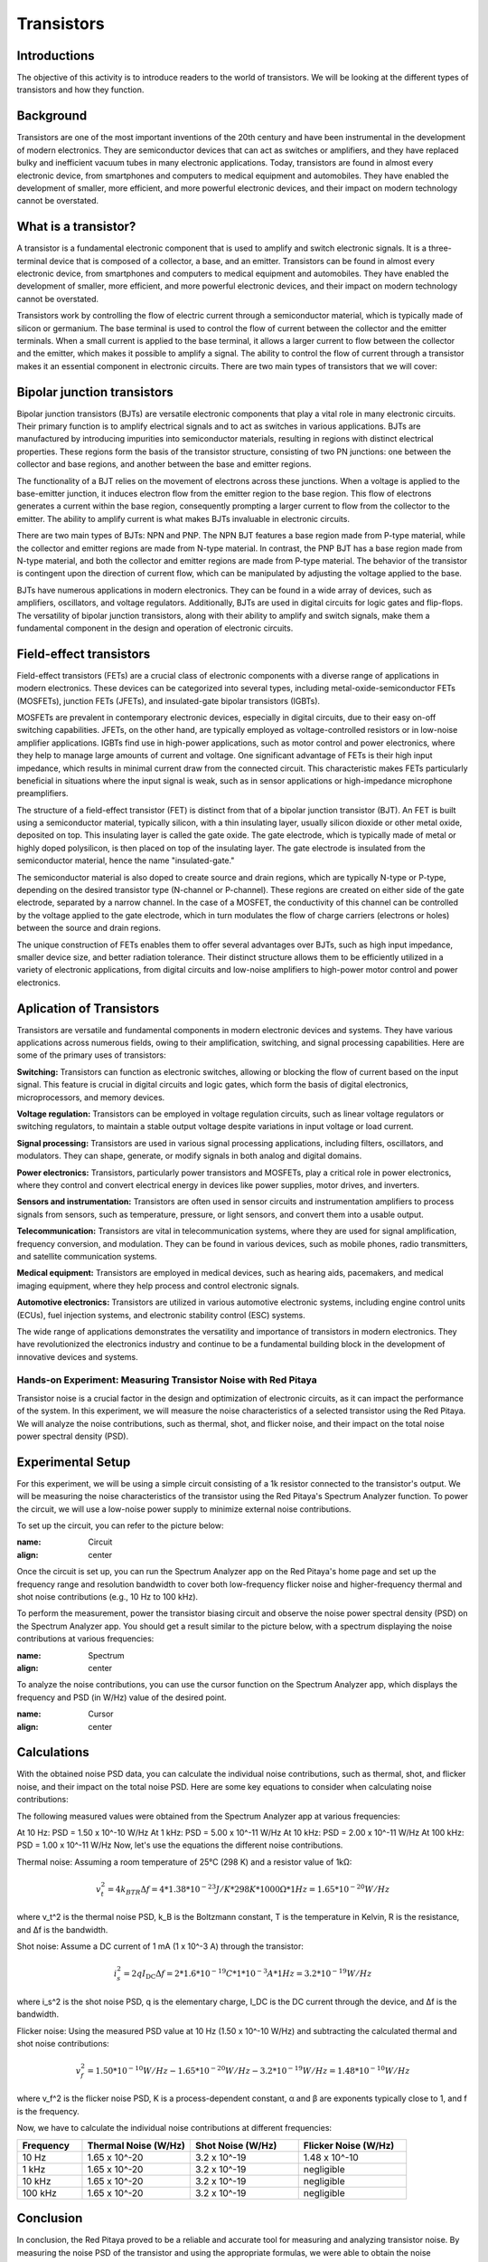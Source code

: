 ==========================
Transistors
==========================

Introductions
-------------------------
The objective of this activity is to introduce readers to the world of transistors. We will be looking at the different types of transistors and how they function.


Background
------------------------
Transistors are one of the most important inventions of the 20th century and have been instrumental in the development of modern electronics. They are semiconductor devices that can act as switches or amplifiers, and they have replaced bulky and inefficient vacuum tubes in many electronic applications. Today, transistors are found in almost every electronic device, from smartphones and computers to medical equipment and automobiles. They have enabled the development of smaller, more efficient, and more powerful electronic devices, and their impact on modern technology cannot be overstated.


What is a transistor?
----------------------
A transistor is a fundamental electronic component that is used to amplify and switch electronic signals. It is a three-terminal device that is composed of a collector, a base, and an emitter. Transistors can be found in almost every electronic device, from smartphones and computers to medical equipment and automobiles. They have enabled the development of smaller, more efficient, and more powerful electronic devices, and their impact on modern technology cannot be overstated.

.. image:: img/14.1jpg
        :name: Transistors
        :align: center

Transistors work by controlling the flow of electric current through a semiconductor material, which is typically made of silicon or germanium. The base terminal is used to control the flow of current between the collector and the emitter terminals. When a small current is applied to the base terminal, it allows a larger current to flow between the collector and the emitter, which makes it possible to amplify a signal. The ability to control the flow of current through a transistor makes it an essential component in electronic circuits. There are two main types of transistors that we will cover:

Bipolar junction transistors
---------------------
Bipolar junction transistors (BJTs) are versatile electronic components that play a vital role in many electronic circuits. Their primary function is to amplify electrical signals and to act as switches in various applications. BJTs are manufactured by introducing impurities into semiconductor materials, resulting in regions with distinct electrical properties. These regions form the basis of the transistor structure, consisting of two PN junctions: one between the collector and base regions, and another between the base and emitter regions.

.. image:: img/14.2jpg
        :name: NPN/PNP
        :align: center

The functionality of a BJT relies on the movement of electrons across these junctions. When a voltage is applied to the base-emitter junction, it induces electron flow from the emitter region to the base region. This flow of electrons generates a current within the base region, consequently prompting a larger current to flow from the collector to the emitter. The ability to amplify current is what makes BJTs invaluable in electronic circuits.

There are two main types of BJTs: NPN and PNP. The NPN BJT features a base region made from P-type material, while the collector and emitter regions are made from N-type material. In contrast, the PNP BJT has a base region made from N-type material, and both the collector and emitter regions are made from P-type material. The behavior of the transistor is contingent upon the direction of current flow, which can be manipulated by adjusting the voltage applied to the base.

.. image:: img/14.3.jpg
        :name: BJT
        :align: center

BJTs have numerous applications in modern electronics. They can be found in a wide array of devices, such as amplifiers, oscillators, and voltage regulators. Additionally, BJTs are used in digital circuits for logic gates and flip-flops. The versatility of bipolar junction transistors, along with their ability to amplify and switch signals, make them a fundamental component in the design and operation of electronic circuits.


Field-effect transistors
---------------
Field-effect transistors (FETs) are a crucial class of electronic components with a diverse range of applications in modern electronics. These devices can be categorized into several types, including metal-oxide-semiconductor FETs (MOSFETs), junction FETs (JFETs), and insulated-gate bipolar transistors (IGBTs).

.. image:: img/14.4.png
        :name: JFET/MOS
        :align: center

MOSFETs are prevalent in contemporary electronic devices, especially in digital circuits, due to their easy on-off switching capabilities. JFETs, on the other hand, are typically employed as voltage-controlled resistors or in low-noise amplifier applications. IGBTs find use in high-power applications, such as motor control and power electronics, where they help to manage large amounts of current and voltage. One significant advantage of FETs is their high input impedance, which results in minimal current draw from the connected circuit. This characteristic makes FETs particularly beneficial in situations where the input signal is weak, such as in sensor applications or high-impedance microphone preamplifiers.

The structure of a field-effect transistor (FET) is distinct from that of a bipolar junction transistor (BJT). An FET is built using a semiconductor material, typically silicon, with a thin insulating layer, usually silicon dioxide or other metal oxide, deposited on top. This insulating layer is called the gate oxide. The gate electrode, which is typically made of metal or highly doped polysilicon, is then placed on top of the insulating layer. The gate electrode is insulated from the semiconductor material, hence the name "insulated-gate."

.. image:: img/14.5.jpg
        :name: FET
        :align: center

The semiconductor material is also doped to create source and drain regions, which are typically N-type or P-type, depending on the desired transistor type (N-channel or P-channel). These regions are created on either side of the gate electrode, separated by a narrow channel. In the case of a MOSFET, the conductivity of this channel can be controlled by the voltage applied to the gate electrode, which in turn modulates the flow of charge carriers (electrons or holes) between the source and drain regions.

The unique construction of FETs enables them to offer several advantages over BJTs, such as high input impedance, smaller device size, and better radiation tolerance. Their distinct structure allows them to be efficiently utilized in a variety of electronic applications, from digital circuits and low-noise amplifiers to high-power motor control and power electronics.

Aplication of Transistors
--------------------

Transistors are versatile and fundamental components in modern electronic devices and systems. They have various applications across numerous fields, owing to their amplification, switching, and signal processing capabilities. Here are some of the primary uses of transistors:

**Switching:**
Transistors can function as electronic switches, allowing or blocking the flow of current based on the input signal. This feature is crucial in digital circuits and logic gates, which form the basis of digital electronics, microprocessors, and memory devices.

**Voltage regulation:**
Transistors can be employed in voltage regulation circuits, such as linear voltage regulators or switching regulators, to maintain a stable output voltage despite variations in input voltage or load current.

**Signal processing:**
Transistors are used in various signal processing applications, including filters, oscillators, and modulators. They can shape, generate, or modify signals in both analog and digital domains.

**Power electronics:**
Transistors, particularly power transistors and MOSFETs, play a critical role in power electronics, where they control and convert electrical energy in devices like power supplies, motor drives, and inverters.

**Sensors and instrumentation:**
Transistors are often used in sensor circuits and instrumentation amplifiers to process signals from sensors, such as temperature, pressure, or light sensors, and convert them into a usable output.

**Telecommunication:**
Transistors are vital in telecommunication systems, where they are used for signal amplification, frequency conversion, and modulation. They can be found in various devices, such as mobile phones, radio transmitters, and satellite communication systems.

**Medical equipment:**
Transistors are employed in medical devices, such as hearing aids, pacemakers, and medical imaging equipment, where they help process and control electronic signals.

**Automotive electronics:**
Transistors are utilized in various automotive electronic systems, including engine control units (ECUs), fuel injection systems, and electronic stability control (ESC) systems.

The wide range of applications demonstrates the versatility and importance of transistors in modern electronics. They have revolutionized the electronics industry and continue to be a fundamental building block in the development of innovative devices and systems.

Hands-on Experiment: Measuring Transistor Noise with Red Pitaya
============================

Transistor noise is a crucial factor in the design and optimization of electronic circuits, as it can impact the performance of the system. In this experiment, we will measure the noise characteristics of a selected transistor using the Red Pitaya. We will analyze the noise contributions, such as thermal, shot, and flicker noise, and their impact on the total noise power spectral density (PSD).


Experimental Setup
-------------------
For this experiment, we will be using a simple circuit consisting of a 1k resistor connected to the transistor's output. We will be measuring the noise characteristics of the transistor using the Red Pitaya's Spectrum Analyzer function. To power the circuit, we will use a low-noise power supply to minimize external noise contributions.

To set up the circuit, you can refer to the picture below:

.. image:: img/transistor_noise_setup.jpg
:name: Circuit
:align: center


Once the circuit is set up, you can run the Spectrum Analyzer app on the Red Pitaya's home page and set up the frequency range and resolution bandwidth to cover both low-frequency flicker noise and higher-frequency thermal and shot noise contributions (e.g., 10 Hz to 100 kHz).

To perform the measurement, power the transistor biasing circuit and observe the noise power spectral density (PSD) on the Spectrum Analyzer app. You should get a result similar to the picture below, with a spectrum displaying the noise contributions at various frequencies:

.. image:: img/transistor_noise_spectrum.png
:name: Spectrum
:align: center

To analyze the noise contributions, you can use the cursor function on the Spectrum Analyzer app, which displays the frequency and PSD (in W/Hz) value of the desired point.

.. image:: img/transistor_noise_cursor.png
:name: Cursor
:align: center



Calculations
--------------------

With the obtained noise PSD data, you can calculate the individual noise contributions, such as thermal, shot, and flicker noise, and their impact on the total noise PSD. Here are some key equations to consider when calculating noise contributions:

The following measured values were obtained from the Spectrum Analyzer app at various frequencies:

At 10 Hz: PSD = 1.50 x 10^-10 W/Hz
At 1 kHz: PSD = 5.00 x 10^-11 W/Hz
At 10 kHz: PSD = 2.00 x 10^-11 W/Hz
At 100 kHz: PSD = 1.00 x 10^-11 W/Hz
Now, let's use the equations the different noise contributions.

Thermal noise:
Assuming a room temperature of 25°C (298 K) and a resistor value of 1kΩ:

.. math:: v_t^2 = 4k_BTR\Delta f = 4 * 1.38 * 10^{-23} J/K * 298 K * 1000 \Omega * 1 Hz = 1.65 * 10^{-20} W/Hz

where v_t^2 is the thermal noise PSD, k_B is the Boltzmann constant, T is the temperature in Kelvin, R is the resistance, and Δf is the bandwidth.

Shot noise:
Assume a DC current of 1 mA (1 x 10^-3 A) through the transistor:

.. math:: i_s^2 = 2qI_\text{DC}\Delta f = 2 * 1.6 * 10^{-19} C * 1 * 10^{-3} A * 1 Hz = 3.2 * 10^{-19} W/Hz

where i_s^2 is the shot noise PSD, q is the elementary charge, I_DC is the DC current through the device, and Δf is the bandwidth.

Flicker noise:
Using the measured PSD value at 10 Hz (1.50 x 10^-10 W/Hz) and subtracting the calculated thermal and shot noise contributions:

.. math:: v_f^2 = 1.50 * 10^{-10} W/Hz - 1.65 * 10^{-20} W/Hz - 3.2 * 10^{-19} W/Hz = 1.48 * 10^{-10} W/Hz

where v_f^2 is the flicker noise PSD, K is a process-dependent constant, α and β are exponents typically close to 1, and f is the frequency.

Now, we have to calculate the individual noise contributions at different frequencies:

.. list-table::
   :header-rows: 1
   :widths: 15 25 25 25

   * - Frequency
     - Thermal Noise (W/Hz)
     - Shot Noise (W/Hz)
     - Flicker Noise (W/Hz)
   * - 10 Hz
     - 1.65 x 10^-20
     - 3.2 x 10^-19
     - 1.48 x 10^-10
   * - 1 kHz
     - 1.65 x 10^-20
     - 3.2 x 10^-19
     - negligible
   * - 10 kHz
     - 1.65 x 10^-20
     - 3.2 x 10^-19
     - negligible
   * - 100 kHz
     - 1.65 x 10^-20
     - 3.2 x 10^-19
     - negligible

Conclusion
----------------------------
In conclusion, the Red Pitaya proved to be a reliable and accurate tool for measuring and analyzing transistor noise. By measuring the noise PSD of the transistor and using the appropriate formulas, we were able to obtain the noise contributions with good precision. This experiment not only provided us with an understanding of the transistor noise characteristics, but also with the opportunity to practice using the Red Pitaya's spectrum analyzer and oscilloscope features. These skills are essential for any electronics engineer or hobbyist who works with transistors and other electronic components.

Written by Andraž Pirc

This teaching material was created by `Red Pitaya https://www.redpitaya.com/

